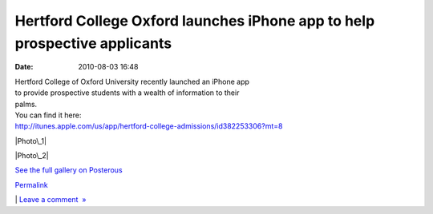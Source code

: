 Hertford College Oxford launches iPhone app to help prospective applicants
##########################################################################
:date: 2010-08-03 16:48

| Hertford College of Oxford University recently launched an iPhone app
| to provide prospective students with a wealth of information to their
| palms.

| You can find it here:
| http://itunes.apple.com/us/app/hertford-college-admissions/id382253306?mt=8

.. raw:: html

   <div class="p_embed p_image_embed">

.. raw:: html

   </p>

|Photo\_1|

|Photo\_2|

.. raw:: html

   <div class="p_see_full_gallery">

`See the full gallery on Posterous`_

.. raw:: html

   </div>

.. raw:: html

   </p>

.. raw:: html

   <p>

.. raw:: html

   </div>

.. raw:: html

   </p>

.. raw:: html

   </p>

.. raw:: html

   </p>

`Permalink`_

\| `Leave a comment  »`_

.. raw:: html

   </p>

.. _See the full gallery on Posterous: http://mobileoxford.posterous.com/hertford-college-oxford-launches-iphone-app-t
.. _Permalink: http://mobileoxford.posterous.com/hertford-college-oxford-launches-iphone-app-t
.. _Leave a comment  »: http://mobileoxford.posterous.com/hertford-college-oxford-launches-iphone-app-t#comment

.. |Photo\_1| image:: http://getfile4.posterous.com/getfile/files.posterous.com/mobileoxford/2YJVnrAYyt6wx9TTRrBcGEPSyDcNrTLYsNaqxUquaDwxrpedi2n7sTjiWBRz/photo_1.png.scaled.500.jpg
   :target: http://getfile3.posterous.com/getfile/files.posterous.com/mobileoxford/ZpleQ5BhW58DwO5SKy8NnvubtlBNvUzxeWYLD2nb4oYT7mrQxVLOxighHFl0/photo_1.png
.. |Photo\_2| image:: http://getfile8.posterous.com/getfile/files.posterous.com/mobileoxford/RXMUtg6vH6m5nxmRJUzSTvKDoCEKw35OXc4I9jRH9evSa2gASxsAJ0P7YKTy/photo_2.png
